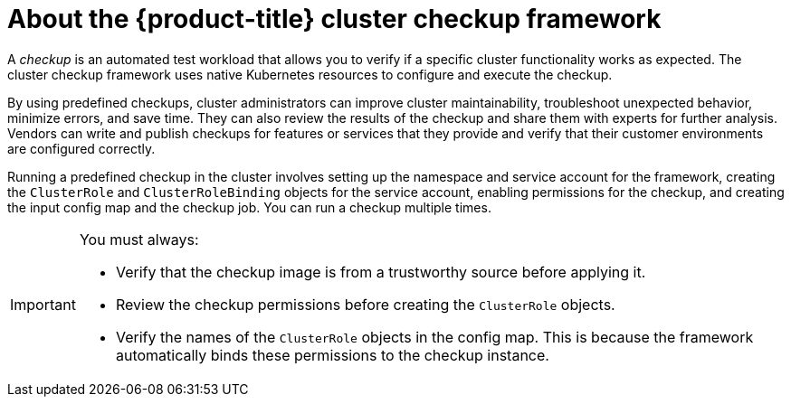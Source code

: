 // Module included in the following assemblies:
//
// * virt/logging_events_monitoring/virt-running-cluster-checkups.adoc

:_content-type: CONCEPT
[id="virt-about-cluster-checkup-framework_{context}"]
= About the {product-title} cluster checkup framework

A _checkup_ is an automated test workload that allows you to verify if a specific cluster functionality works as expected. The cluster checkup framework uses native Kubernetes resources to configure and execute the checkup.

By using predefined checkups, cluster administrators can improve cluster maintainability, troubleshoot unexpected behavior, minimize errors, and save time. They can also review the results of the checkup and share them with experts for further analysis. Vendors can write and publish checkups for features or services that they provide and verify that their customer environments are configured correctly.

Running a predefined checkup in the cluster involves setting up the namespace and service account for the framework, creating the `ClusterRole` and `ClusterRoleBinding` objects for the service account, enabling permissions for the checkup, and creating the input config map and the checkup job. You can run a checkup multiple times.

[IMPORTANT]
====
You must always:

* Verify that the checkup image is from a trustworthy source before applying it.
* Review the checkup permissions before creating the `ClusterRole` objects.
* Verify the names of the `ClusterRole` objects in the config map. This is because the framework automatically binds these permissions to the checkup instance.
====
